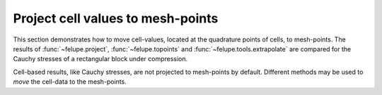 Project cell values to mesh-points
----------------------------------

This section demonstrates how to move cell-values, located at the quadrature points
of cells, to mesh-points. The results of :func:`~felupe.project`,
:func:`~felupe.topoints` and :func:`~felupe.tools.extrapolate` are compared for the
Cauchy stresses of a rectangular block under compression.

..  pyvista-plot::
    :context:

    import felupe as fem

    region = fem.RegionQuad(mesh=fem.Rectangle(b=(2, 1), n=(11, 6)))
    field = fem.FieldContainer([fem.FieldPlaneStrain(region, dim=2)])
    
    boundaries = fem.dof.uniaxial(field, clamped=True, move=-0.3, axis=1)[0]
    solid = fem.SolidBody(umat=fem.NeoHooke(mu=1, bulk=5), field=field)

    job = fem.Job(steps=[fem.Step(items=[solid], boundaries=boundaries)]).evaluate()

Cell-based results, like Cauchy stresses, are not projected to mesh-points by default.
Different methods may be used to *move* the cell-data to the mesh-points.

..  pyvista-plot::
    :context:
    :force_static:
    
    # import pyvista as pv
    
    # plotter = pv.Plotter(shape=(2, 2))
    # kwargs = dict(name="Cauchy Stress", component=1, plotter=plotter)
    
    # plotter.subplot(0, 0)
    # kwargs_sbar = dict(interactive=False, title="Cauchy Stress YY (None)")
    # solid.plot(project=None, **kwargs, scalar_bar_args=kwargs_sbar)
    
    # plotter.subplot(0, 1)
    # kwargs_sbar = dict(interactive=False, title="Cauchy Stress YY (topoints)")
    # solid.plot(project=fem.topoints, **kwargs, scalar_bar_args=kwargs_sbar)
    
    # plotter.subplot(1, 0)
    # kwargs_sbar = dict(interactive=False, title="Cauchy Stress YY (project)")
    # solid.plot(project=fem.project, **kwargs, scalar_bar_args=kwargs_sbar)
    
    # plotter.subplot(1, 1)
    # kwargs_sbar = dict(interactive=False, title="Cauchy Stress YY (extrapolate)")
    # solid.plot(project=fem.tools.extrapolate, **kwargs, scalar_bar_args=kwargs_sbar)
    
    # plotter.show()